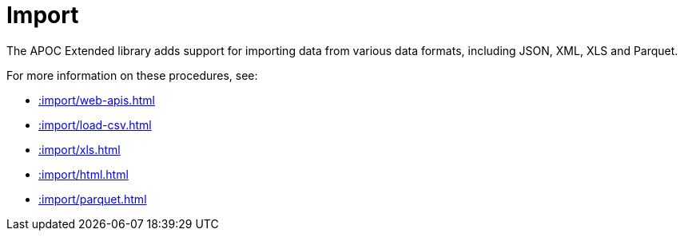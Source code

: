 [[import]]
= Import
:description: This chapter describes procedures in the APOC Extended library that can be used to import data into Neo4j.



The APOC Extended library adds support for importing data from various data formats, including JSON, XML, XLS and Parquet.

For more information on these procedures, see:

* xref::import/web-apis.adoc[]
* xref::import/load-csv.adoc[]
* xref::import/xls.adoc[]
* xref::import/html.adoc[]
* xref::import/parquet.adoc[]
